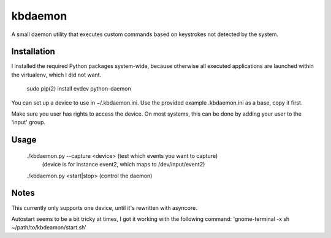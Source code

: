 ========
kbdaemon
========


A small daemon utility that executes custom commands based on keystrokes not detected by the system.

Installation
------------

I installed the required Python packages system-wide, because otherwise all executed applications 
are launched within the virtualenv, which I did not want.

  sudo pip(2) install evdev python-daemon


You can set up a device to use in ~/.kbdaemon.ini. Use the provided example .kbdaemon.ini as a base, copy it first.

Make sure you user has rights to access the device. On most systems, this can be done by adding your user to the 'input' group.


Usage
-----

  ./kbdaemon.py --capture <device> (test which events you want to capture)
                                   (device is for instance event2, which maps to /dev/input/event2)

  ./kbdaemon.py <start|stop>       (control the daemon)



Notes
-----

This currently only supports one device, until it's rewritten with asyncore.

Autostart seems to be a bit tricky at times, I got it working with the following command: 'gnome-terminal -x sh ~/path/to/kbdeamon/start.sh'
